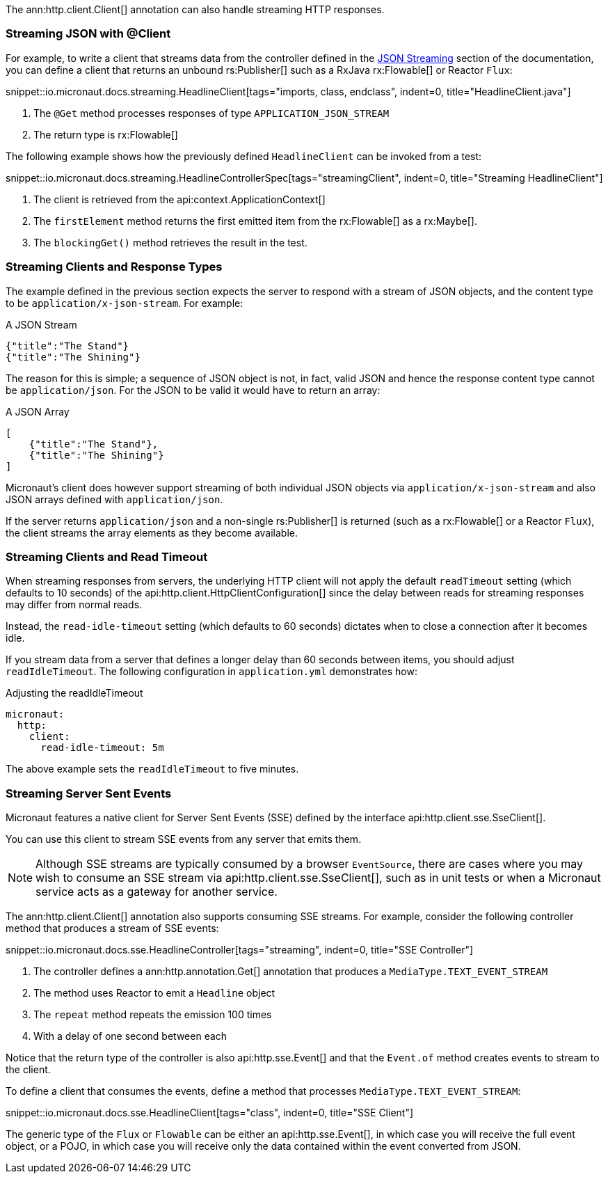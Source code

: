 The ann:http.client.Client[] annotation can also handle streaming HTTP responses.

=== Streaming JSON with @Client

For example, to write a client that streams data from the controller defined in the <<clientStreaming, JSON Streaming>> section of the documentation, you can define a client that returns an unbound rs:Publisher[] such as a RxJava rx:Flowable[] or Reactor `Flux`:

snippet::io.micronaut.docs.streaming.HeadlineClient[tags="imports, class, endclass", indent=0, title="HeadlineClient.java"]

<1> The `@Get` method processes responses of type `APPLICATION_JSON_STREAM`
<2> The return type is rx:Flowable[]

The following example shows how the previously defined `HeadlineClient` can be invoked from a test:

snippet::io.micronaut.docs.streaming.HeadlineControllerSpec[tags="streamingClient", indent=0, title="Streaming HeadlineClient"]

<1> The client is retrieved from the api:context.ApplicationContext[]
<2> The `firstElement` method returns the first emitted item from the rx:Flowable[] as a rx:Maybe[].
<3> The `blockingGet()` method retrieves the result in the test.

=== Streaming Clients and Response Types

The example defined in the previous section expects the server to respond with a stream of JSON objects, and the content type to be `application/x-json-stream`. For example:

.A JSON Stream
[source,json]
----
{"title":"The Stand"}
{"title":"The Shining"}
----

The reason for this is simple; a sequence of JSON object is not, in fact, valid JSON and hence the response content type cannot be `application/json`. For the JSON to be valid it would have to return an array:

.A JSON Array
[source,json]
----
[
    {"title":"The Stand"},
    {"title":"The Shining"}
]
----

Micronaut's client does however support streaming of both individual JSON objects via `application/x-json-stream` and also JSON arrays defined with `application/json`.

If the server returns `application/json` and a non-single rs:Publisher[] is returned (such as a rx:Flowable[] or a Reactor `Flux`), the client streams the array elements as they become available.

=== Streaming Clients and Read Timeout

When streaming responses from servers, the underlying HTTP client will not apply the default `readTimeout` setting (which defaults to 10 seconds) of the api:http.client.HttpClientConfiguration[] since the delay between reads for streaming responses may differ from normal reads.

Instead, the `read-idle-timeout` setting (which defaults to 60 seconds) dictates when to close a connection after it becomes idle.

If you stream data from a server that defines a longer delay than 60 seconds between items, you should adjust `readIdleTimeout`. The following configuration in `application.yml` demonstrates how:

.Adjusting the readIdleTimeout
[source,yaml]
----
micronaut:
  http:
    client:
      read-idle-timeout: 5m
----

The above example sets the `readIdleTimeout` to five minutes.

=== Streaming Server Sent Events

Micronaut features a native client for Server Sent Events (SSE) defined by the interface api:http.client.sse.SseClient[].

You can use this client to stream SSE events from any server that emits them.

NOTE: Although SSE streams are typically consumed by a browser `EventSource`, there are cases where you may wish to consume an SSE stream via api:http.client.sse.SseClient[], such as in unit tests or when a Micronaut service acts as a gateway for another service.

The ann:http.client.Client[] annotation also supports consuming SSE streams. For example, consider the following controller method that produces a stream of SSE events:

snippet::io.micronaut.docs.sse.HeadlineController[tags="streaming", indent=0, title="SSE Controller"]

<1> The controller defines a ann:http.annotation.Get[] annotation that produces a `MediaType.TEXT_EVENT_STREAM`
<2> The method uses Reactor to emit a `Headline` object
<3> The `repeat` method repeats the emission 100 times
<4> With a delay of one second between each

Notice that the return type of the controller is also api:http.sse.Event[] and that the `Event.of` method creates events to stream to the client.

To define a client that consumes the events, define a method that processes `MediaType.TEXT_EVENT_STREAM`:

snippet::io.micronaut.docs.sse.HeadlineClient[tags="class", indent=0, title="SSE Client"]

The generic type of the `Flux` or `Flowable` can be either an api:http.sse.Event[], in which case you will receive the full event object, or a POJO, in which case you will receive only the data contained within the event converted from JSON.
